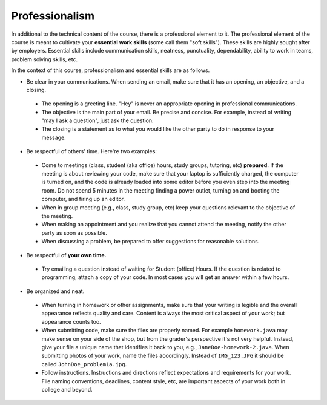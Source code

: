 
Professionalism
+++++++++++++++

In additional to the technical content of the course, there is a professional element to it. The professional element of the course is meant to cultivate your **essential work skills** (some call them "soft skills"). These skills are highly sought after by employers. Essential skills include communication skills, neatness, punctuality, dependability, ability to work in teams, problem solving skills, etc.

In the context of this course, professionalism and essential skills are as follows.

* Be clear in your communications. When sending an email, make sure that it has an opening, an objective, and a closing. 

 - The opening is a greeting line. "Hey" is never an appropriate opening in professional communications. 

 - The objective is the main part of your email. Be precise and concise. For example, instead of writing "may I ask a question", just ask the question.

 - The closing is a statement as to what you would like the other party to do in response to your message.

* Be respectful of others' time. Here're two examples:

 - Come to meetings (class, student (aka office) hours, study groups, tutoring, etc) **prepared.** If the meeting is about reviewing your code, make sure that your laptop is sufficiently charged, the computer is turned on, and the code is already loaded into some editor before you even step into the meeting room. Do not spend 5 minutes in the meeting finding a power outlet, turning on and booting the computer, and firing up an editor.
 
 - When in group meeting (e.g., class, study group, etc) keep your questions relevant to the objective of the meeting.

 - When making an appointment and you realize that you cannot attend the meeting, notify the other party as soon as possible.
 
 - When discussing a problem, be prepared to offer suggestions for reasonable solutions. 
 
 
* Be respectful of **your own time.**

 - Try emailing a question instead of waiting for Student (office) Hours. If the question is related to programming, attach a copy of your code. In most cases you will get an answer within a few hours.


* Be organized and neat.

 - When turning in homework or other assignments, make sure that your writing is legible and the overall appearance reflects quality and care. Content is always the most critical aspect of your work; but appearance counts too.
 
 - When submitting code, make sure the files are properly named. For example ``homework.java`` may make sense on your side of the shop, but from the grader's perspective it's not very helpful. Instead, give your file a unique name that identifies it back to you, e.g., ``JaneDoe-homework-2.java``. When submitting photos of your work, name the files accordingly. Instead of ``IMG_123.JPG`` it should be called ``JohnDoe_problem1a.jpg``.
 
 - Follow instructions. Instructions and directions reflect expectations and requirements for your work. File naming conventions, deadlines, content style, etc, are important aspects of your work both in college and beyond.